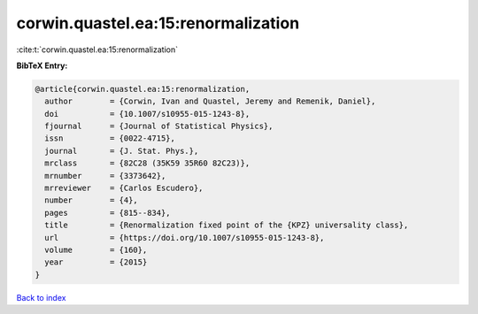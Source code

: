 corwin.quastel.ea:15:renormalization
====================================

:cite:t:`corwin.quastel.ea:15:renormalization`

**BibTeX Entry:**

.. code-block:: bibtex

   @article{corwin.quastel.ea:15:renormalization,
     author        = {Corwin, Ivan and Quastel, Jeremy and Remenik, Daniel},
     doi           = {10.1007/s10955-015-1243-8},
     fjournal      = {Journal of Statistical Physics},
     issn          = {0022-4715},
     journal       = {J. Stat. Phys.},
     mrclass       = {82C28 (35K59 35R60 82C23)},
     mrnumber      = {3373642},
     mrreviewer    = {Carlos Escudero},
     number        = {4},
     pages         = {815--834},
     title         = {Renormalization fixed point of the {KPZ} universality class},
     url           = {https://doi.org/10.1007/s10955-015-1243-8},
     volume        = {160},
     year          = {2015}
   }

`Back to index <../By-Cite-Keys.html>`_
